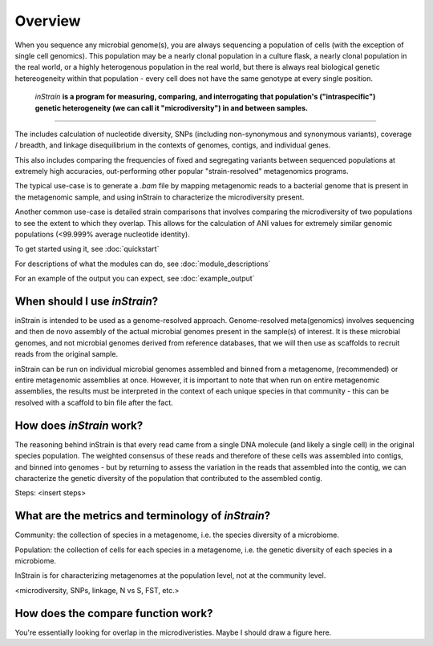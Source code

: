 Overview
========

When you sequence any microbial genome(s), you are always sequencing a population of cells (with the exception of single cell genomics). This population may be a nearly clonal population in a culture flask, a nearly clonal population in the real world, or a highly heterogenous population in the real world, but there is always real biological genetic hetereogeneity within that population - every cell does not have the same genotype at every single position. 

 *inStrain* **is a program for measuring, comparing, and interrogating that population's ("intraspecific") genetic heterogeneity (we can call it "microdiversity") in and between samples.**
~~~~~~~~~~~~~~~~~~~~~~

The includes calculation of nucleotide diversity, SNPs (including non-synonymous and synonymous variants), coverage / breadth, and linkage disequilibrium in the contexts of genomes, contigs, and individual genes.

This also includes comparing the frequencies of fixed and segregating variants between sequenced populations at extremely high accuracies, out-performing other popular "strain-resolved" metagenomics programs.

The typical use-case is to generate a `.bam` file by mapping metagenomic reads to a bacterial genome that is present in the metagenomic sample, and using inStrain to characterize the microdiversity present.

Another common use-case is detailed strain comparisons that involves comparing the microdiversity of two populations to see the extent to which they overlap. This allows for the calculation of ANI values for extremely similar genomic populations (<99.999% average nucleotide identity).

To get started using it, see :doc:`quickstart`

For descriptions of what the modules can do, see :doc:`module_descriptions`

For an example of the output you can expect, see :doc:`example_output`


When should I use *inStrain*?
-----------------

inStrain is intended to be used as a genome-resolved approach. Genome-resolved meta(genomics) involves sequencing and then de novo assembly of the actual microbial genomes present in the sample(s) of interest. It is these microbial genomes, and not microbial genomes derived from reference databases, that we will then use as scaffolds to recruit reads from the original sample. 

inStrain can be run on individual microbial genomes assembled and binned from a metagenome, (recommended) or entire metagenomic assemblies at once. However, it is important to note that when run on entire metagenomic assemblies, the results must be interpreted in the context of each unique species in that community - this can be resolved with a scaffold to bin file after the fact. 

How does *inStrain* work?
---------------

The reasoning behind inStrain is that every read came from a single DNA molecule (and likely a single cell) in the original species population. The weighted consensus of these reads and therefore of these cells was assembled into contigs, and binned into genomes - but by returning to assess the variation in the reads that assembled into the contig, we can characterize the genetic diversity of the population that contributed to the assembled contig.

Steps:
<insert steps>

What are the metrics and terminology of *inStrain*?
--------------

Community: the collection of species in a metagenome, i.e. the species diversity of a microbiome.

Population: the collection of cells for each species in a metagenome, i.e. the genetic diversity of each species in a microbiome.

InStrain is for characterizing metagenomes at the population level, not at the community level. 

<microdiversity, SNPs, linkage, N vs S, FST, etc.>

How does the compare function work?
--------------

You're essentially looking for overlap in the microdiveristies. Maybe I should draw a figure here.
